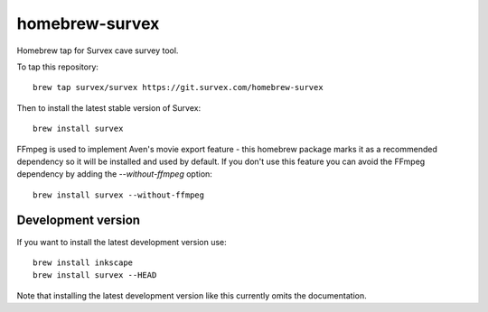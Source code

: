 homebrew-survex
===============

Homebrew tap for Survex cave survey tool.

To tap this repository::

  brew tap survex/survex https://git.survex.com/homebrew-survex

Then to install the latest stable version of Survex::

  brew install survex

FFmpeg is used to implement Aven's movie export feature - this homebrew package
marks it as a recommended dependency so it will be installed and used by default.
If you don't use this feature you can avoid the FFmpeg dependency by adding the
`--without-ffmpeg` option::

  brew install survex --without-ffmpeg

Development version
-------------------

If you want to install the latest development version use::

  brew install inkscape
  brew install survex --HEAD

Note that installing the latest development version like this currently omits
the documentation.
